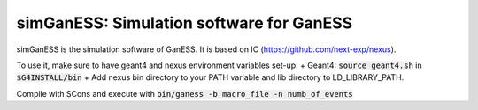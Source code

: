 simGanESS: Simulation software for GanESS
==============================================

simGanESS is the simulation software of GanESS. It is based on IC (https://github.com/next-exp/nexus).

To use it, make sure to have geant4 and nexus environment variables set-up:
+ Geant4: :code:`source geant4.sh` in :code:`$G4INSTALL/bin`
+ Add nexus bin directory to your PATH variable and lib directory to LD_LIBRARY_PATH.
  
Compile with SCons and execute with :code:`bin/ganess -b macro_file -n numb_of_events`
